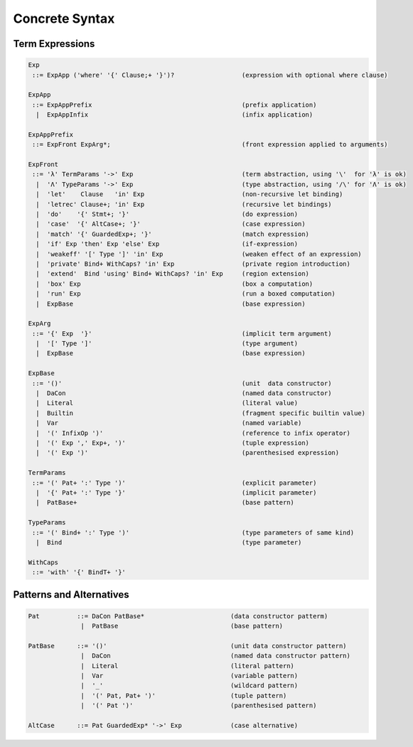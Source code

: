 
Concrete Syntax
===============


Term Expressions
----------------

.. code-block:: none

  Exp
   ::= ExpApp ('where' '{' Clause;+ '}')?                  (expression with optional where clause)

  ExpApp
   ::= ExpAppPrefix                                        (prefix application)
    |  ExpAppInfix                                         (infix application)

  ExpAppPrefix
   ::= ExpFront ExpArg*;                                   (front expression applied to arguments)

  ExpFront
   ::= 'λ' TermParams '->' Exp                             (term abstraction, using '\'  for 'λ' is ok)
    |  'Λ' TypeParams '->' Exp                             (type abstraction, using '/\' for 'Λ' is ok)
    |  'let'    Clause   'in' Exp                          (non-recursive let binding)
    |  'letrec' Clause+; 'in' Exp                          (recursive let bindings)
    |  'do'    '{' Stmt+; '}'                              (do expression)
    |  'case'  '{' AltCase+; '}'                           (case expression)
    |  'match' '{' GuardedExp+; '}'                        (match expression)
    |  'if' Exp 'then' Exp 'else' Exp                      (if-expression)
    |  'weakeff' '[' Type ']' 'in' Exp                     (weaken effect of an expression)
    |  'private' Bind+ WithCaps? 'in' Exp                  (private region introduction)
    |  'extend'  Bind 'using' Bind+ WithCaps? 'in' Exp     (region extension)
    |  'box' Exp                                           (box a computation)
    |  'run' Exp                                           (run a boxed computation)
    |  ExpBase                                             (base expression)

  ExpArg
   ::= '{' Exp  '}'                                        (implicit term argument)
    |  '[' Type ']'                                        (type argument)
    |  ExpBase                                             (base expression)

  ExpBase
   ::= '()'                                                (unit  data constructor)
    |  DaCon                                               (named data constructor)
    |  Literal                                             (literal value)
    |  Builtin                                             (fragment specific builtin value)
    |  Var                                                 (named variable)
    |  '(' InfixOp ')'                                     (reference to infix operator)
    |  '(' Exp ',' Exp+, ')'                               (tuple expression)
    |  '(' Exp ')'                                         (parenthesised expression)

  TermParams
   ::= '(' Pat+ ':' Type ')'                               (explicit parameter)
    |  '{' Pat+ ':' Type '}'                               (implicit parameter)
    |  PatBase+                                            (base pattern)

  TypeParams
   ::= '(' Bind+ ':' Type ')'                              (type parameters of same kind)
    |  Bind                                                (type parameter)

  WithCaps
   ::= 'with' '{' BindT+ '}'

Patterns and Alternatives
-------------------------

.. code-block:: none

  Pat          ::= DaCon PatBase*                       (data constructor patterm)
                |  PatBase                              (base pattern)

  PatBase      ::= '()'                                 (unit data constructor pattern)
                |  DaCon                                (named data constructor pattern)
                |  Literal                              (literal pattern)
                |  Var                                  (variable pattern)
                |  '_'                                  (wildcard pattern)
                |  '(' Pat, Pat+ ')'                    (tuple pattern)
                |  '(' Pat ')'                          (parenthesised pattern)

  AltCase      ::= Pat GuardedExp* '->' Exp             (case alternative)
